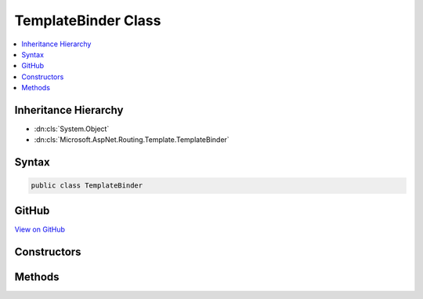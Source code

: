 

TemplateBinder Class
====================



.. contents:: 
   :local:







Inheritance Hierarchy
---------------------


* :dn:cls:`System.Object`
* :dn:cls:`Microsoft.AspNet.Routing.Template.TemplateBinder`








Syntax
------

.. code-block:: csharp

   public class TemplateBinder





GitHub
------

`View on GitHub <https://github.com/aspnet/apidocs/blob/master/aspnet/routing/src/Microsoft.AspNet.Routing/Template/TemplateBinder.cs>`_





.. dn:class:: Microsoft.AspNet.Routing.Template.TemplateBinder

Constructors
------------

.. dn:class:: Microsoft.AspNet.Routing.Template.TemplateBinder
    :noindex:
    :hidden:

    
    .. dn:constructor:: Microsoft.AspNet.Routing.Template.TemplateBinder.TemplateBinder(Microsoft.AspNet.Routing.Template.RouteTemplate, System.Collections.Generic.IReadOnlyDictionary<System.String, System.Object>)
    
        
        
        
        :type template: Microsoft.AspNet.Routing.Template.RouteTemplate
        
        
        :type defaults: System.Collections.Generic.IReadOnlyDictionary{System.String,System.Object}
    
        
        .. code-block:: csharp
    
           public TemplateBinder(RouteTemplate template, IReadOnlyDictionary<string, object> defaults)
    

Methods
-------

.. dn:class:: Microsoft.AspNet.Routing.Template.TemplateBinder
    :noindex:
    :hidden:

    
    .. dn:method:: Microsoft.AspNet.Routing.Template.TemplateBinder.BindValues(System.Collections.Generic.IDictionary<System.String, System.Object>)
    
        
        
        
        :type acceptedValues: System.Collections.Generic.IDictionary{System.String,System.Object}
        :rtype: System.String
    
        
        .. code-block:: csharp
    
           public string BindValues(IDictionary<string, object> acceptedValues)
    
    .. dn:method:: Microsoft.AspNet.Routing.Template.TemplateBinder.GetValues(System.Collections.Generic.IDictionary<System.String, System.Object>, System.Collections.Generic.IDictionary<System.String, System.Object>)
    
        
        
        
        :type ambientValues: System.Collections.Generic.IDictionary{System.String,System.Object}
        
        
        :type values: System.Collections.Generic.IDictionary{System.String,System.Object}
        :rtype: Microsoft.AspNet.Routing.Template.TemplateValuesResult
    
        
        .. code-block:: csharp
    
           public TemplateValuesResult GetValues(IDictionary<string, object> ambientValues, IDictionary<string, object> values)
    
    .. dn:method:: Microsoft.AspNet.Routing.Template.TemplateBinder.RoutePartsEqual(System.Object, System.Object)
    
        
    
        Compares two objects for equality as parts of a case-insensitive path.
    
        
        
        
        :param a: An object to compare.
        
        :type a: System.Object
        
        
        :param b: An object to compare.
        
        :type b: System.Object
        :rtype: System.Boolean
        :return: True if the object are equal, otherwise false.
    
        
        .. code-block:: csharp
    
           public static bool RoutePartsEqual(object a, object b)
    

